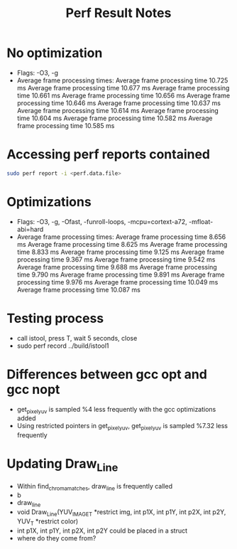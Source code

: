 #+TITLE: Perf Result Notes
* No optimization
- Flags: -O3, -g
- Average frame processing times:
    Average frame processing time 10.725 ms
    Average frame processing time 10.677 ms
    Average frame processing time 10.661 ms
    Average frame processing time 10.656 ms
    Average frame processing time 10.646 ms
    Average frame processing time 10.637 ms
    Average frame processing time 10.614 ms
    Average frame processing time 10.604 ms
    Average frame processing time 10.582 ms
    Average frame processing time 10.585 ms
* Accessing perf reports contained
#+begin_src bash
sudo perf report -i <perf.data.file>
#+end_src
* Optimizations
- Flags: -O3, -g, -Ofast, -funroll-loops, -mcpu=cortext-a72, -mfloat-abi=hard
- Average frame processing times:
    Average frame processing time 8.656 ms
    Average frame processing time 8.625 ms
    Average frame processing time 8.833 ms
    Average frame processing time 9.125 ms
    Average frame processing time 9.367 ms
    Average frame processing time 9.542 ms
    Average frame processing time 9.688 ms
    Average frame processing time 9.790 ms
    Average frame processing time 9.891 ms
    Average frame processing time 9.976 ms
    Average frame processing time 10.049 ms
    Average frame processing time 10.087 ms
* Testing process
- call istool, press T, wait 5 seconds, close
- sudo perf record ../build/istool1
* Differences between gcc opt and gcc nopt
- get_pixel_yuv is sampled %4 less frequently with the gcc optimizations added
- Using restricted pointers in get_pixel_yuv, get_pixel_yuv is sampled %7.32 less frequently
* Updating Draw_Line
- Within find_chroma_matches, draw_line is frequently called
- b
- draw_line
- void Draw_Line(YUV_IMAGE_T *restrict img, int p1X, int p1Y, int p2X, int p2Y,
               YUV_T *restrict color)
- int p1X, int p1Y, int p2X, int p2Y could be placed in a struct
- where do they come from?
